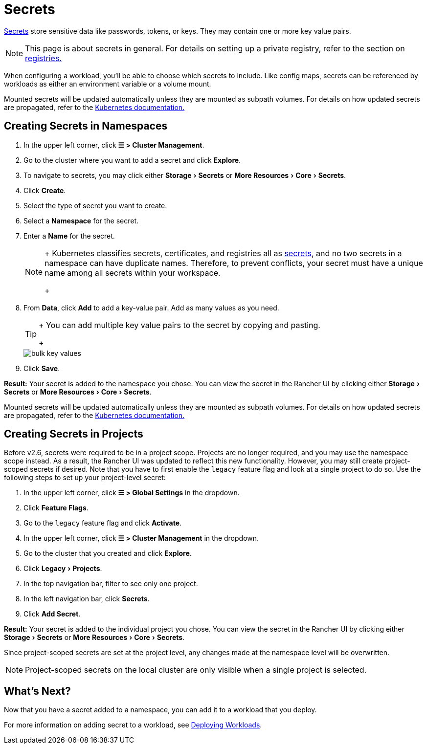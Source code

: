 = Secrets
:experimental:

https://kubernetes.io/docs/concepts/configuration/secret/#overview-of-secrets[Secrets] store sensitive data like passwords, tokens, or keys. They may contain one or more key value pairs.
[NOTE]
====

This page is about secrets in general. For details on setting up a private registry, refer to the section on xref:kubernetes-and-docker-registries.adoc[registries.]
====


When configuring a workload, you'll be able to choose which secrets to include. Like config maps, secrets can be referenced by workloads as either an environment variable or a volume mount.

Mounted secrets will be updated automatically unless they are mounted as subpath volumes. For details on how updated secrets are propagated, refer to the https://kubernetes.io/docs/concepts/configuration/secret/#mounted-secrets-are-updated-automatically[Kubernetes documentation.]

== Creating Secrets in Namespaces

. In the upper left corner, click *☰ > Cluster Management*.
. Go to the cluster where you want to add a secret and click *Explore*.
. To navigate to secrets, you may click either menu:Storage[Secrets] or menu:More Resources[Core > Secrets].
. Click *Create*.
. Select the type of secret you want to create.
. Select a *Namespace* for the secret.
. Enter a *Name* for the secret.
+
[NOTE]
====
+
Kubernetes classifies secrets, certificates, and registries all as https://kubernetes.io/docs/concepts/configuration/secret/[secrets], and no two secrets in a namespace can have duplicate names. Therefore, to prevent conflicts, your secret must have a unique name among all secrets within your workspace.
+
====


. From *Data*, click *Add* to add a key-value pair. Add as many values as you need.
+
[TIP]
====
+
You can add multiple key value pairs to the secret by copying and pasting.
+
====

+
image::/img/bulk-key-values.gif[]

. Click *Save*.

*Result:* Your secret is added to the namespace you chose. You can view the secret in the Rancher UI by clicking either menu:Storage[Secrets] or menu:More Resources[Core > Secrets].

Mounted secrets will be updated automatically unless they are mounted as subpath volumes. For details on how updated secrets are propagated, refer to the https://kubernetes.io/docs/concepts/configuration/secret/#mounted-secrets-are-updated-automatically[Kubernetes documentation.]

== Creating Secrets in Projects

Before v2.6, secrets were required to be in a project scope. Projects are no longer required, and you may use the namespace scope instead. As a result, the Rancher UI was updated to reflect this new functionality. However, you may still create project-scoped secrets if desired. Note that you have to first enable the `legacy` feature flag and look at a single project to do so. Use the following steps to set up your project-level secret:

. In the upper left corner, click *☰ > Global Settings* in the dropdown.
. Click *Feature Flags*.
. Go to the `legacy` feature flag and click *Activate*.
. In the upper left corner, click *☰ > Cluster Management* in the dropdown.
. Go to the cluster that you created and click *Explore.*
. Click menu:Legacy[Projects].
. In the top navigation bar, filter to see only one project.
. In the left navigation bar, click *Secrets*.
. Click *Add Secret*.

*Result:* Your secret is added to the individual project you chose. You can view the secret in the Rancher UI by clicking either menu:Storage[Secrets] or menu:More Resources[Core > Secrets].

Since project-scoped secrets are set at the project level, any changes made at the namespace level will be overwritten.
[NOTE]
====

Project-scoped secrets on the local cluster are only visible when a single project is selected.
====


== What's Next?

Now that you have a secret added to a namespace, you can add it to a workload that you deploy.

For more information on adding secret to a workload, see xref:workloads-and-pods/deploy-workloads.adoc[Deploying Workloads].

